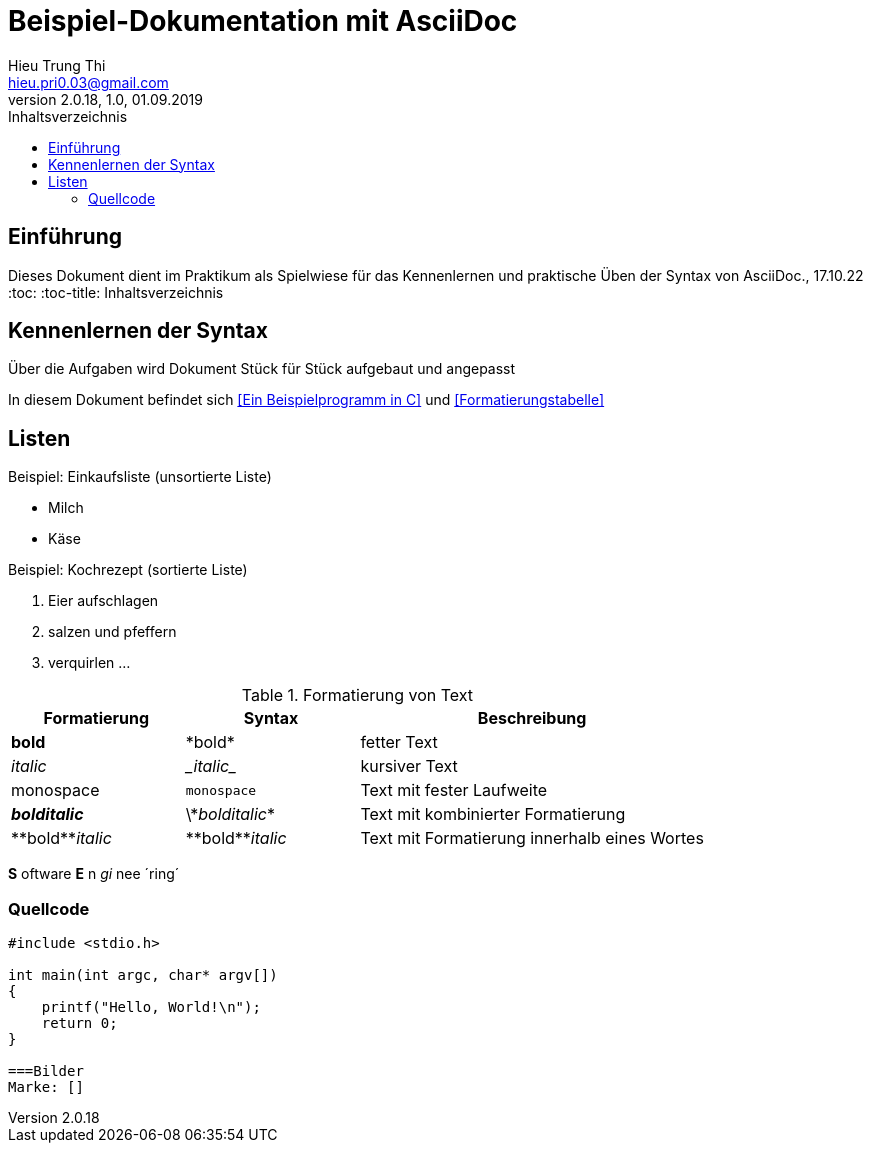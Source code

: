 = Beispiel-Dokumentation mit AsciiDoc 
Hieu Trung Thi <hieu.pri0.03@gmail.com> 
2.0.18, 1.0, 01.09.2019 
:toc: 
:toc-title: Inhaltsverzeichnis
:source-highlighter: rouge
:imagesdir:
// Platzhalter für weitere Dokumenten-Attribute 

== Einführung
Dieses Dokument dient im Praktikum als Spielwiese für das Kennenlernen und praktische Üben der Syntax von AsciiDoc., 17.10.22
:toc: 
:toc-title: Inhaltsverzeichnis
// Platzhalter für weitere Dokumenten-Attribute 


== Kennenlernen der Syntax

Über die Aufgaben wird Dokument Stück für Stück aufgebaut und angepasst

In diesem Dokument befindet sich <<Ein Beispielprogramm in C>> und <<Formatierungstabelle>>

== Listen

.Beispiel: Einkaufsliste (unsortierte Liste)
// Platzhalter
* Milch
* Käse

.Beispiel: Kochrezept (sortierte Liste)
//Platzhalter
1. Eier aufschlagen
2. salzen und pfeffern
3. verquirlen
...

.Formatierung von Text
[cols="1,1,2"] 
|===
|Formatierung |Syntax |Beschreibung

|*bold*
|\*bold*
|fetter Text

|_italic_
|\__italic__
|kursiver Text

|monospace
|`monospace`
|Text mit fester Laufweite


|*_bolditalic_*
|\\*_bolditalic_*
|Text mit kombinierter Formatierung

|\\**bold**__italic__
|\\**bold**__italic__
|Text mit Formatierung innerhalb eines Wortes

|===

*S* oftware *E* n __gi__ nee ´ring´

=== Quellcode
[source, c]
....
#include <stdio.h>

int main(int argc, char* argv[])
{
    printf("Hello, World!\n");
    return 0;
}

===Bilder
Marke: []

